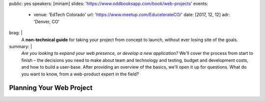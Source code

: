 public: yes
speakers: [miriam]
slides: 'https://www.oddbooksapp.com/book/web-projects'
events:
  - venue: 'EdTech Colorado'
    url: 'https://www.meetup.com/EducelerateCO/'
    date: [2017, 12, 12]
    adr: 'Denver, CO'
brag: |
  A **non-technical guide**
  for taking your project from concept to launch,
  without ever losing site of the goals.
summary: |
  *Are you looking to expand your web presence,
  or develop a new application?*
  We'll cover the process from start to finish –
  the decisions you need to make
  about team and technology and testing,
  budget and development costs,
  and how to build a user-base.
  After providing an overview of the basics,
  we'll open it up for questions.
  What do you want to know,
  from a web-product expert in the field?


Planning Your Web Project
=========================
